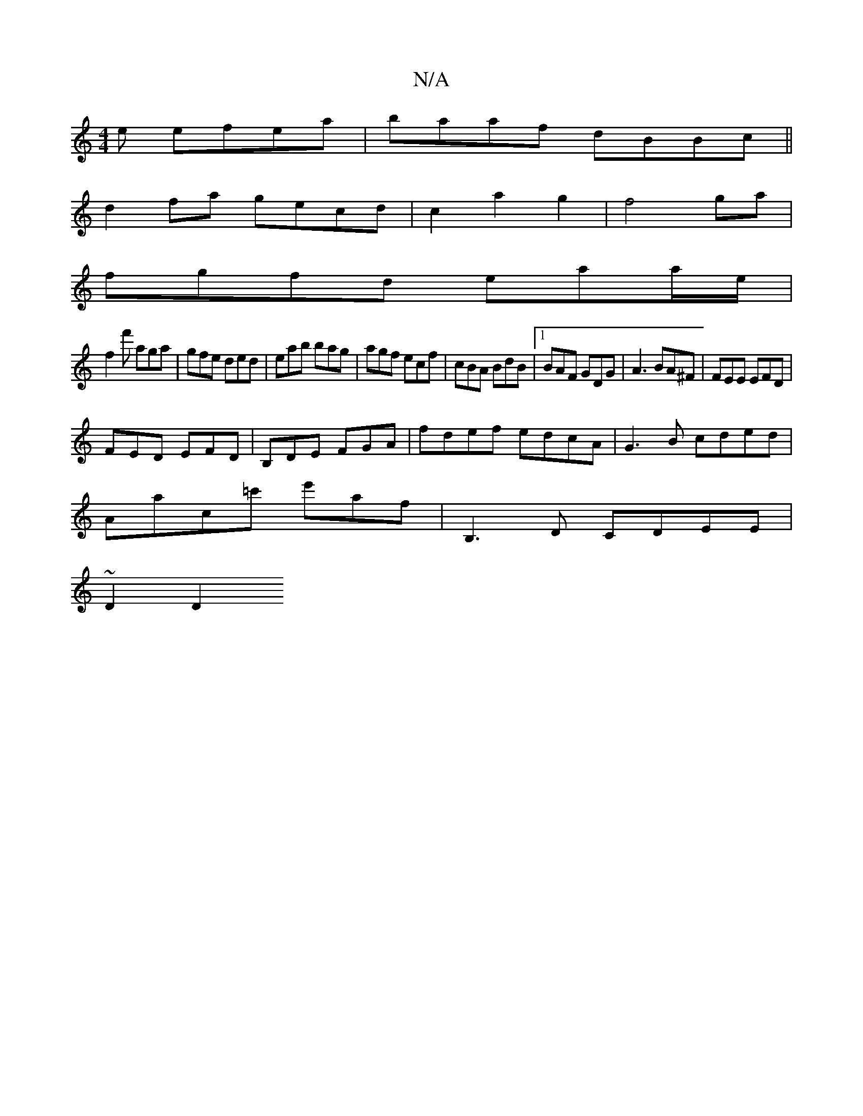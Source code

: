 X:1
T:N/A
M:4/4
R:N/A
K:Cmajor
e efea|baaf dBBc||
d2fa gecd| c2a2g2|f4-ga|
fgfd eaa/e/|
f2 f' aga | gfe ded | eab bag | agf ecf|cBA BdB|1 BAF GDG|A3 BA^F|FEE EFD |
FED EFD | B,DE FGA|fdef edcA|G3B cded|
Aac=c' e'af|B,3D CDEE|
~D2D2